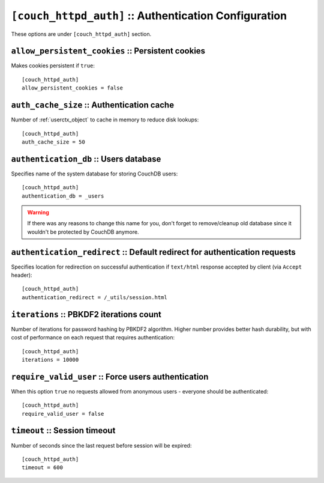 .. Licensed under the Apache License, Version 2.0 (the "License"); you may not
.. use this file except in compliance with the License. You may obtain a copy of
.. the License at
..
..   http://www.apache.org/licenses/LICENSE-2.0
..
.. Unless required by applicable law or agreed to in writing, software
.. distributed under the License is distributed on an "AS IS" BASIS, WITHOUT
.. WARRANTIES OR CONDITIONS OF ANY KIND, either express or implied. See the
.. License for the specific language governing permissions and limitations under
.. the License.

.. highlight:: ini

.. _config/couch_httpd_auth:

``[couch_httpd_auth]`` :: Authentication Configuration
======================================================

These options are under ``[couch_httpd_auth]`` section.


.. _config/couch_httpd_auth/allow_persistent_cookies:

``allow_persistent_cookies`` :: Persistent cookies
--------------------------------------------------

Makes cookies persistent if ``true``::

  [couch_httpd_auth]
  allow_persistent_cookies = false


.. _config/couch_httpd_auth/auth_cache_size:

``auth_cache_size`` :: Authentication cache
-------------------------------------------

Number of :ref:`userctx_object` to cache in memory to reduce disk lookups::

  [couch_httpd_auth]
  auth_cache_size = 50


.. _config/couch_httpd_auth/authentication_db:

``authentication_db`` :: Users database
---------------------------------------

Specifies name of the system database for storing CouchDB users::

  [couch_httpd_auth]
  authentication_db = _users

.. warning:: If there was any reasons to change this name for you, don't forget
   to remove/cleanup old database since it wouldn't be protected by CouchDB
   anymore.


.. _config/couch_httpd_auth/authentication_redirect:

``authentication_redirect`` :: Default redirect for authentication requests
---------------------------------------------------------------------------

Specifies location for redirection on successful authentication if ``text/html``
response accepted by client (via ``Accept`` header)::

  [couch_httpd_auth]
  authentication_redirect = /_utils/session.html


.. _config/couch_httpd_auth/iterations:

``iterations`` :: PBKDF2 iterations count
-----------------------------------------

.. versionadded:: 1.3

Number of iterations for password hashing by PBKDF2 algorithm. Higher number
provides better hash durability, but with cost of performance on each request
that requires authentication::

  [couch_httpd_auth]
  iterations = 10000


.. _config/couch_httpd_auth/require_valid_user:

``require_valid_user`` :: Force users authentication
----------------------------------------------------

When this option ``true`` no requests allowed from anonymous users - everyone
should be authenticated::

  [couch_httpd_auth]
  require_valid_user = false


.. _config/couch_httpd_auth/timeout:

``timeout`` :: Session timeout
------------------------------

Number of seconds since the last request before session will be expired::

  [couch_httpd_auth]
  timeout = 600

